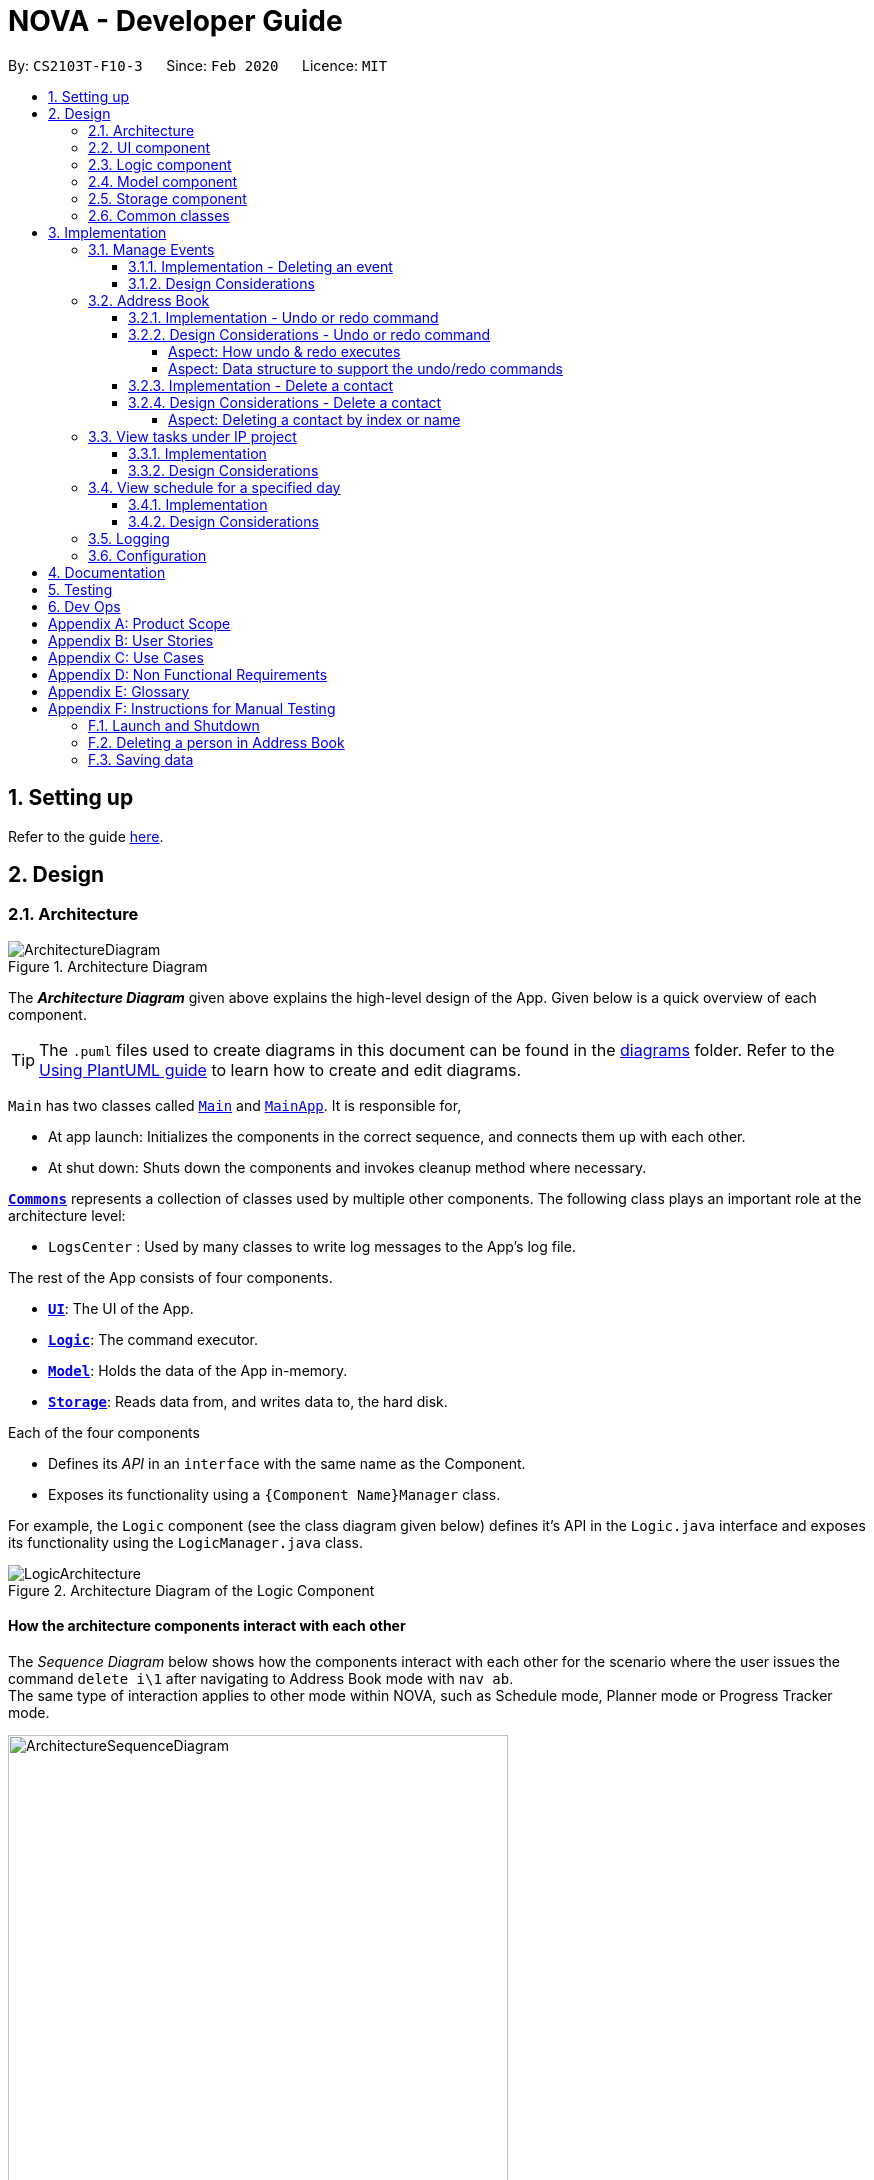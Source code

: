 = NOVA - Developer Guide
:site-section: DeveloperGuide
:toc:
:toc-title:
:toc-placement: preamble
:toclevels: 4
:sectnums:
:imagesDir: images
:stylesDir: stylesheets
:xrefstyle: full
ifdef::env-github[]
:tip-caption: :bulb:
:note-caption: :information_source:
:warning-caption: :warning:
endif::[]

:repoURL: https://github.com/AY1920S2-CS2103T-F10-3/main

By: `CS2103T-F10-3`      Since: `Feb 2020`      Licence: `MIT`

== Setting up

Refer to the guide <<SettingUp#, here>>.

== Design

[[Design-Architecture]]
=== Architecture

.Architecture Diagram
image::ArchitectureDiagram.png[]

The *_Architecture Diagram_* given above explains the high-level design of the App. Given below is a quick overview of each component.

[TIP]
The `.puml` files used to create diagrams in this document can be found in the link:{repoURL}/docs/diagrams/[diagrams] folder.
Refer to the <<UsingPlantUml#, Using PlantUML guide>> to learn how to create and edit diagrams.

`Main` has two classes called link:{repoURL}/src/main/java/seedu/address/Main.java[`Main`] and link:{repoURL}/src/main/java/seedu/address/MainApp.java[`MainApp`]. It is responsible for,

* At app launch: Initializes the components in the correct sequence, and connects them up with each other.
* At shut down: Shuts down the components and invokes cleanup method where necessary.

<<Design-Commons,*`Commons`*>> represents a collection of classes used by multiple other components.
The following class plays an important role at the architecture level:

* `LogsCenter` : Used by many classes to write log messages to the App's log file.

The rest of the App consists of four components.

* <<Design-Ui,*`UI`*>>: The UI of the App.
* <<Design-Logic,*`Logic`*>>: The command executor.
* <<Design-Model,*`Model`*>>: Holds the data of the App in-memory.
* <<Design-Storage,*`Storage`*>>: Reads data from, and writes data to, the hard disk.

Each of the four components

* Defines its _API_ in an `interface` with the same name as the Component.
* Exposes its functionality using a `{Component Name}Manager` class.

For example, the `Logic` component (see the class diagram given below) defines it's API in the `Logic.java` interface and exposes its functionality using the `LogicManager.java` class.

.Architecture Diagram of the Logic Component
image::LogicArchitecture.png[]

[discrete]
==== How the architecture components interact with each other

The _Sequence Diagram_ below shows how the components interact with each other for the scenario where the user issues the command `delete i\1` after navigating to Address Book mode with `nav ab`. +
The same type of interaction applies to other mode within NOVA, such as Schedule mode, Planner mode or Progress Tracker mode.

.Component interactions for `delete i\1` command
image::ArchitectureSequenceDiagram.png[width=500]

The sections below give more details of each component.

[[Design-Ui]]
=== UI component

.Structure of the UI Component
image::UiClassDiagram.png[]

*API* : link:{repoURL}/src/main/java/seedu/address/ui/Ui.java[`Ui.java`]

The UI consists of a `MainWindow` that is made up of parts e.g.`CommandBox`, `ResultDisplay` and `HelpBox`. All these, including the `MainWindow`, inherit from the abstract `UiPart` class.

The `UI` component uses JavaFx UI framework. The layout of these UI parts are defined in matching `.fxml` files that are in the `src/main/resources/view` folder. For example, the layout of the link:{repoURL}/src/main/java/seedu/address/ui/MainWindow.java[`MainWindow`] is specified in link:{repoURL}/src/main/resources/view/MainWindow.fxml[`MainWindow.fxml`]

The `UI` component,

* Executes user commands using the `Logic` component.
* Listens for changes to `Model` data so that the UI can be updated with the modified data.

[[Design-Logic]]

// tag::logic[]
=== Logic component

[[fig-LogicClassDiagram]]
.Structure of the Logic Component
image::LogicClassDiagram.png[]

*API* :
link:{repoURL}/src/main/java/seedu/nova/logic/Logic.java[`Logic.java`]

.  `Logic` uses the `LogicParser` class to determine which mode the user is in when they input a command.
.  After which, the relevant parser is called (e.g. `EventParser` or `AddressBookParser`).
.  This results in a `Command` object which is executed by the `LogicManager`.
.  The command execution can affect the `Model` (e.g. adding a person).
.  The result of the command execution is encapsulated as a `CommandResult` object which is passed back to the `Ui`.
.  In addition, the `CommandResult` object can also instruct the `Ui` to perform certain actions, such as displaying help to the user.
// end::logic[]

[[Design-Model]]
=== Model component

.Structure of the Model Component
image::ModelClassDiagram.png[]

*API* : link:{repoURL}/src/main/java/seedu/nova/model/Model.java[`Model.java`]

The `Model`,

* stores a `UserPref` object that represents the user's preferences.
* stores the Address Book data.
* stores a 'Schedule' object that represents the user's schedule.
* stores a 'ProgressTracker' object that represents the user's progress in their project tasks.
* exposes an unmodifiable `ObservableList<Person>` that can be 'observed' e.g. the UI can be bound to this list so that the UI automatically updates when the data in the list change.
* does not depend on any of the other three components.

[[Design-Storage]]
=== Storage component

.Structure of the Storage Component
image::StorageClassDiagram.png[]

*API* : link:{repoURL}/src/main/java/seedu/nova/storage/Storage.java[`Storage.java`]

The `Storage` component,

* can save `UserPref` objects in json format and read it back.
* can save the Address Book data in json format and read it back.

[[Design-Commons]]
=== Common classes

Classes used by multiple components are in the `seedu.nova.commons` package.
All of the classes under `Commons` work independently.

Most notably,

* *API* : link:{repoURL}/src/main/java/seedu/nova/commons/core/index/LogsCenter.java[`LogsCenter.java`] +
The `LogsCenter` is used by NOVA to display logs when running NOVA in terminal.

* *API* : link:{repoURL}/src/main/java/seedu/nova/commons/core/index/Messages.java[`Messages.java`] +
The `Messages` is used by Address Book feature and deals with messages to display regarding Address Book.

== Implementation

This section describes some noteworthy details on how certain features are implemented.

// tag::events[]

=== Manage Events
The manage events feature handles the events of the user, including meetings, consultations, study sessions and lessons.
Users are able to:

* add events
* delete events
* add notes to events

==== Implementation - Deleting an event
The delete feature allows users to remove events from the schedule.
This feature is facilitated by `ScheduleParser`, `EventDeleteCommandParser` and `EventDeleteCommand`.
The operation is exposed in the `Model` interface as `Model#deleteEvent()`.

Given below is an example usage scenario and how the delete mechanism behaves at each step.

1. The user does `view t\2020-03-20` to view their events on 20th March 2020.

2. The user executes `delete t\2020-03-20 i\2` command to delete the second event on 20th March 2020.

3. `EventDeleteCommandParser` creates a new `EventDeleteCommand`.

4. `LogicManager` executes the `EventDeleteCommand`.

5. `Model#deleteEvent()` is called, and the `Schedule` object in `ModelManager` is updated.

The following sequence diagram shows how the delete operation works:

image::EventDeleteSeqDiagram.png[]

The following activity diagram shows what happens when a user inputs a delete command:

image::EventDeleteActDiagram.png[]

==== Design Considerations
Aspect: Syntax of Deleting an Event

* **Alternative 1 (current choice):** choosing the event by its date and its index in the list of events on that date
** Pros: relatively short to type, greater ease of implementation
** Cons: users have to view the list of events on that date before determining which event to mark as done

* **Alternative 2:** choosing the event by description
** Pros: more recognisable for users
** Cons: difficulty in implementing as certain events may have the exact same descriptions

// end::events[]

// tag::undoredo[]
=== Address Book
The address book feature handles the contact list of the users. To enter address book mode, users need to enter `nav ab` command. Users are able to:

* add contacts
* edit contacts
* delete contacts
* find contacts
* list all contacts
* list category specific contacts
* add category specific remark for contacts
* edit category specific remark for contacts
* delete category specific remark for contacts
* undo or redo command
* add profile picture to contacts
* delete profile picture to contacts

==== Implementation - Undo or redo command

The undo/redo mechanism is facilitated by `VersionedAddressBook`.
It extends `AddressBook` with an undo/redo history, stored internally as an `addressBookStateList` and `currentStatePointer`.
Additionally, it implements the following operations:

* `VersionedAddressBook#commit()` -- Saves the current address book state in its history.
* `VersionedAddressBook#undo()` -- Restores the previous address book state from its history.
* `VersionedAddressBook#redo()` -- Restores a previously undone address book state from its history.

These operations are exposed in the `Model` interface as `Model#commitAddressBook()`, `Model#undoAddressBook()` and `Model#redoAddressBook()` respectively.

Given below is an example usage scenario and how the undo/redo mechanism behaves at each step.

Step 1. The user launches the application for the first time. The `VersionedAddressBook` will be initialized with the initial address book state, and the `currentStatePointer` pointing to that single address book state.

image::UndoRedoState0.png[]

Step 2. The user executes `delete i\5` command to delete the 5th person in the address book. The `delete` command calls `Model#commitAddressBook()`, causing the modified state of the address book after the `delete i\5` command executes to be saved in the `addressBookStateList`, and the `currentStatePointer` is shifted to the newly inserted address book state.

image::UndoRedoState1.png[width=446]

Step 3. The user executes `add n\David ...` to add a new person. The `add` command also calls `Model#commitAddressBook()`, causing another modified address book state to be saved into the `addressBookStateList`.

image::UndoRedoState2.png[width=446]

[NOTE]
If a command fails its execution, it will not call `Model#commitAddressBook()`, so the address book state will not be saved into the `addressBookStateList`.

Step 4. The user now decides that adding the person was a mistake, and decides to undo that action by executing the `undo` command. The `undo` command will call `Model#undoAddressBook()`, which will shift the `currentStatePointer` once to the left, pointing it to the previous address book state, and restores the address book to that state.

image::UndoRedoState3.png[]

[NOTE]
If the `currentStatePointer` is at index 0, pointing to the initial address book state, then there are no previous address book states to restore. The `undo` command uses `Model#canUndoAddressBook()` to check if this is the case. If so, it will return an error to the user rather than attempting to perform the undo.

The following sequence diagram shows how the undo operation works:

image::UndoSequenceDiagram.png[]

NOTE: The lifeline for `AbUndoCommand` should end at the destroy marker (X) but due to a limitation of PlantUML, the lifeline reaches the end of diagram.

The `redo` command does the opposite -- it calls `Model#redoAddressBook()`, which shifts the `currentStatePointer` once to the right, pointing to the previously undone state, and restores the address book to that state.

[NOTE]
If the `currentStatePointer` is at index `addressBookStateList.size() - 1`, pointing to the latest address book state, then there are no undone address book states to restore. The `redo` command uses `Model#canRedoAddressBook()` to check if this is the case. If so, it will return an error to the user rather than attempting to perform the redo.

Step 5. The user then decides to execute the command `list`. Commands that do not modify the address book, such as `list`, `list c\classmate`, `list c\teammate` or `find`, will usually not call `Model#commitAddressBook()`, `Model#undoAddressBook()` or `Model#redoAddressBook()`. Thus, the `addressBookStateList` remains unchanged.

image::UndoRedoState4.png[]

Step 6. The user executes `clear`, which calls `Model#commitAddressBook()`. Since the `currentStatePointer` is not pointing at the end of the `addressBookStateList`, all address book states after the `currentStatePointer` will be purged. We designed it this way because it no longer makes sense to redo the `add n\David ...` command. This is the behavior that most modern desktop applications follow.

image::UndoRedoState5.png[]

The following activity diagram summarizes what happens when a user executes a new command:

image::CommitActivityDiagram.png[]

==== Design Considerations - Undo or redo command

===== Aspect: How undo & redo executes

* **Alternative 1 (current choice):** Saves the entire address book.
** Pros: Easy to implement.
** Cons: May have performance issues in terms of memory usage.
* **Alternative 2:** Individual command knows how to undo/redo by itself.
** Pros: Will use less memory (e.g. for `delete`, just save the person being deleted).
** Cons: We must ensure that the implementation of each individual command are correct.

===== Aspect: Data structure to support the undo/redo commands

* **Alternative 1 (current choice):** Use a list to store the history of address book states.
** Pros: Easy for new Computer Science student undergraduates to understand, who are likely to be the new incoming developers of our project.
** Cons: Logic is duplicated twice. For example, when a new command is executed, we must remember to update both `HistoryManager` and `VersionedAddressBook`.
* **Alternative 2:** Use `HistoryManager` for undo/redo
** Pros: We do not need to maintain a separate list, and just reuse what is already in the codebase.
** Cons: Requires dealing with commands that have already been undone: We must remember to skip these commands. Violates Single Responsibility Principle and Separation of Concerns as `HistoryManager` now needs to do two different things.
// end::undoredo[]

==== Implementation - Delete a contact

The edit feature allows users to edit a contact from Address Book. This feature is facilitated by `AddressBookParser`, `AbDeleteCommandParser` and `AbDeleteCommand`.
The operation is exposed in the `Model` interface as `Model#deletePerson()`.

Given below is an example usage scenario and how the delete mechanism behaves at each step.

. The user does `list`, `list c\classmate`, `list c\teammate`, or `find n\[name]` to view their contacts.
. The user executes `delete i\1` command to delete the first contact.
. `AbDeleteCommandParser` creates a new `AbDeleteCommand`.
. `LogicManager` executes the `AbDeleteCommand`.
. `Model#deletePerson()` is called, and the `AddressBook` object in `ModelManager` is updated.

The following sequence diagram shows how the delete operation works:

image::AbDeleteSequenceDiagram.png[]

NOTE: The lifeline for `AbDeleteCommandParser` should end at the destroy marker (X) but due to a limitation of PlantUML, the lifeline reaches the end of diagram.

The following activity diagram shows how the delete mechanism works:

image::AbDeleteActivityDiagram.png[]

==== Design Considerations - Delete a contact
===== Aspect: Deleting a contact by index or name

* **Alternative 1 (current choice):** Use index tag to delete contact
** Pros: Shorter command to type by using index
** Cons: Users need to use `list`, `list c\classmate`, `list c\teammate` or `find n\[name]` command before deleting contact
* **Alternative 2:** Use name to delete contact
** Pros: No need to use `list`, `list c\classmate`, `list c\teammate` or `find n\[name]` prior to deleting contact
** Cons: Need to handle deletion of contacts with the same name

=== View tasks under IP project
The view tasks feature for the IP project allows the user to view a list of tasks that were added.

==== Implementation
Given below is an example usage scenario and how the view tasks mechanism behaves at each step.

1. The user keys in 'view p\ip w\2' into the command box.
2. The user executes 'view p\ip w\2' to view the list of tasks in week 2 of the IP project.
3. 'PtListCommandParser' creates a new 'PtListCommand'.
4. 'LogicManager' executes the 'PtListCommand'.
5. 'Model#listTasks()' is called and the list of tasks is retrieved.

The following sequence diagram shows how the view tasks operation works:

image::PtSeqDiagram.png[]

==== Design Considerations
Aspect: Adding choice of week to view tasks

* **Alternative 1 (current choice):** adding in choice of week to view tasks
** Pros: more freedom to choose what to see as a user
** Cons: longer command to type

* **Alternative 2:** listing out the whole project tasks rather than letting user choose based on week
** Pros: shorter command to type and user can see all their tasks at once
** Cons: if user wants to see tasks only for a specific week will be harder to scroll and find

=== View schedule for a specified day
The view schedule feature allows the user to view their schedule for the day specified by them.

==== Implementation
Given below is an example usage scenario and how the view schedule mechanism behaves at each step.

1. The user keys in 'view t\2020-03-10' into the command box.
2. The user executes 'view t\2020-03-10' to view their schedule on the 10th of March 2020.
3. 'ScViewDayCommandParser' creates a new 'ScViewDayCommand'.
4. 'LogicManager' executes the 'ScViewDayCommand'.
5. 'ModelManger#viewSechdule()' is called and the schedule for the day is retrieved.

The following sequence diagram shows how the view tasks operation works:

image::SchedulerSeqDiagram.png[]

==== Design Considerations
Aspect: View schedule by day and not week

* **Alternative 1 (current choice):** View schedule by day
** Pros: more freedom to choose what to see as a user
** Cons: more typing to view schedule for more than one day

* **Alternative 2:** View schedule by week
** Pros: user can see their whole week's schedule at once
** Cons: might be too long and messy

=== Logging

We are using `java.util.logging` package for logging. The `LogsCenter` class is used to manage the logging levels and logging destinations.

* The logging level can be controlled using the `logLevel` setting in the configuration file (See <<Implementation-Configuration>>)
* The `Logger` for a class can be obtained using `LogsCenter.getLogger(Class)` which will log messages according to the specified logging level
* Currently log messages are output through: `Console` and to a `.log` file.

*Logging Levels*

* `SEVERE` : Critical problem detected which may possibly cause the termination of the application
* `WARNING` : Can continue, but with caution
* `INFO` : Information showing the noteworthy actions by the App
* `FINE` : Details that is not usually noteworthy but may be useful in debugging e.g. print the actual list instead of just its size

[[Implementation-Configuration]]
=== Configuration

Certain properties of the application can be controlled (e.g user prefs file location, logging level) through the configuration file (default: `config.json`).

== Documentation

Refer to the guide <<Documentation#, here>>.

== Testing

Refer to the guide <<Testing#, here>>.

== Dev Ops

Refer to the guide <<DevOps#, here>>.

[appendix]
== Product Scope

*Target user profile*:

* prefer desktop apps over other types
* can type fast
* prefers typing over mouse input
* is reasonably comfortable using CLI apps
* is a CS2103T student

*Value proposition*: a one-stop study aid platform for CS2103T students

[appendix]
== User Stories

Priorities: High (must have) - `* * \*`, Medium (nice to have) - `* \*`, Low (unlikely to have) - `*`

[width="59%",cols="22%,<23%,<25%,<30%",options="header",]
|=======================================================================
|Priority |As a ... |I can ... |So that I ...

|`* * *` |student |add classmate or teammate’s name and contact information |contact them easily

|`* * *` |student |edit classmate or teammate’s name and contact information |Edit them if the information are changed

|`* * *` |student |delete classmate or teammate’s contact |delete if not necessary anymore

|`* * *` |student |categorise contacts into teammate or classmate |

|`* * *` |student |add category specific remark |filter out a contact’s remark according to type of contact

|`* * *` |student |edit category specific remark |

|`* * *` |student |delete category specific remark |

|`*` |student |add profile picture to added contact |know at a glance who is the person in my contact

|`*` |student |edit profile picture to added contact |edit the picture if changes are necessary

|`*` |student |delete profile picture to added contact|

|`* * *` |student |create meeting events | can keep track of my schedule

|`* * *` |student |create study session events | can keep track of my schedule

|`* * *` |student |create consultation events | can keep track of my schedule

|`* * *` |student |create lesson events | can keep track of my schedule

|`* * *` |student |note down the location of the meeting | know where to go

|`* * *` |student |delete events | can get rid of events that I do not need anymore

|`* * *` |student |mark events as done | know which events I have completed

|`* * *` |student |find events | can check if I have any specific events according to keyword(s)

|`* *` |student |add notes to events | can jot down additional details about the events

|`* *` |student |repeat events | can add multiple similar events at one go

|`* * *` |forgetful student |keep track of my project tasks |make sure all my project tasks are completed on time

|`* * *` |student |mark tasks as done |track how many tasks I have finished

|`* * *` |student |add notes to project tasks |keep track of details regarding the tasks

|`* * *` |student |add project tasks |keep track of those project tasks

|`* * *` |Student | View my schedule for a day| Know the flow of events on that day

|`* * *` |Student | View my schedule for a week | Know what will happen for that week

|`* * *` |Student | View my timetable | Can check when my classes are

|`* *`   |Student | Easily find my free slots without looking at my schedule | Do not need to strain my eyes

|`* *`   |Forgetful student | Set reminders for upcoming events | Will remember to attend them

|=======================================================================

_{More to be added}_

[appendix]
== Use Cases

(For all use cases below, the *System* is the `nova` and the *Actor* is the `student`, unless specified otherwise)

[discrete]
=== Use case 1: Add a contact

*MSS*

1.  Student enters add command with the contact’s name, phone number, email and category
2.  NOVA saves the contact
+
Use case ends.

*Extensions*

[none]
* 1a. Student did not include compulsory field
+
[none]
** 1a1. NOVA informs student to include compulsory field
+
Use case resumes at step 1
* 1b. Student did not adhere to format required for adding contact
+
[none]
** 1b1. NOVA informs student that the format is invalid, and provides an example of a correct format
+
Use case resumes at step 1

[discrete]
=== Use case 2: List all contacts

*MSS*

1.  Student enters list command
2.  NOVA list all the contacts
+
Use case ends

*Extensions*

[none]
* 1a. There is no contacts saved
+
[none]
** 1a1. NOVA informs student that the list is empty
+
Use case end

[discrete]
=== Use case 3: List category specific contacts

*MSS*

1.  Student enters list category command
2.  NOVA list all the contacts under that category
+
Use case ends

*Extensions*

[none]
* 1a. There is no contacts saved under that category
+
[none]
** 1a1. NOVA informs student that the list of that category is empty
+
Use case end

[discrete]
=== Use case 4: Find saved contacts

*MSS*

1.  Student enters find command
2.  NOVA finds the name of contact that the student typed and list all the matching names
+
Use case ends

*Extensions*

[none]
* 1a. There is no contact that matches what the student type
+
[none]
** 1a1. NOVA prints an empty list
+
Use case end

[discrete]
=== Use case 5: Edit a contact

*MSS*

1.  Student used `list`, `list c\classmate`, `list c\teammate` or `find` command
2.  Student enters edit command with index, and at least 1 field to edit
3.  NOVA saves the edited contact
+
Use case ends

*Extensions*

[none]
* 1a. Student did not use `list`, `list c\classmate`, `list c\teammate` or `find` command before using `edit` command
+
[none]
** 1a1. Student edits information of the wrong contact, and NOVA informs the student to use `undo` command if wrong contact is edited
+
Use case resumes at step 1
[none]
* 2a. Student did not adhere to format required for editing contact
+
[none]
** 2a1. NOVA informs student that the format is invalid, and provides an example of a correct format
+
Use case resumes at step 2
[none]
* 2b. Student did not include at least 1 compulsory field
+
[none]
** 2b1. NOVA informs student to include at least 1 compulsory field
+
Use case resumes at step 2

[discrete]
=== Use case 6: Delete a contact

*MSS*

1.  Student used `list`, `list c\classmate`, `list c\teammate` or `find` command
2.  Student enters delete command
3.  NOVA deletes the contact
+
Use case ends

*Extensions*

[none]
* 1a. Student did not use `list`, `list c\classmate`, `list c\teammate` or `find` command before using `delete` command
+
[none]
** 1a1. Student deletes the wrong contact, and NOVA informs the student to use `undo` command if wrong contact is deleted
+
Use case resumes at step 1
[none]
* 2a. NOVA cannot find the contact in the contact list
+
[none]
** 2a1. NOVA informs student that the contact to delete does not exist
+
Use case resumes at step 2
[none]
* 2b. Student provides a wrong format to delete
+
[none]
** 2b1. NOVA informs student that the format is invalid, and provides an example of a correct format
+
Use case resumes at step 2

[discrete]
=== Use case 7: Add, edit or delete remark to a contact

*MSS*

1.  Student used `list`, `list c\classmate`, `list c\teammate` or `find` command
2.  Student enters remark command
3.  NOVA adds, edits or deletes remark to a contact
+
Use case ends

*Extensions*

[none]
* 1a. Student did not use `list`, `list c\classmate`, `list c\teammate` or `find` command before using `remark` command
+
[none]
** 1a1. Student adds, edits or deletes remark of the wrong contact, and NOVA informs the student to use `undo` command if student add, edit or delete remark on the wrong contact
+
Use case resumes at step 1
[none]
* 2a. NOVA cannot find the contact in the contact list
+
[none]
** 2a1. NOVA informs student that the contact to add, edit or delete mark does not exist
+
Use case resumes at step 2
[none]
* 2b. Student provides a wrong format to add, edit or delete
+
[none]
** 2b1. NOVA informs student that the format is invalid, and provides an example of a correct format
+
Use case resumes at step 2

[discrete]
=== Use case 8: Undoing in address book

*MSS*

2.  Student used `add`, `edit`, `delete` or `remark` prior
3.  Student enters undo command
4.  NOVA undone the changes that the student made
+
Use case ends

[none]
* 1a. Student did not use `add`, `edit`, `delete` or `remark` prior to using `undo`
+
[none]
** 1a1. NOVA informs the student that there are no more commands to undo
+
Use case resumes at step 1

[discrete]
=== Use case 9: Redoing in address book

*MSS*

1.  Student used `undo` successfully prior to using `redo`
2.  Student enters redo command
3.  NOVA redo the changes that the student made
+
Use case ends

*Extensions*

[none]
* 1a. Student did not use `undo` prior to using `redo`
+
[none]
** 1a1. NOVA informs the student that there are no more commands to redo
+
Use case resumes at step 1

[discrete]
=== Use case 10: Delete an event

*MSS*

1. Student enters delete command with details of the event
2. NOVA deletes the event
+
Use case ends.

*Extensions*

[none]
* 1a. NOVA cannot find the event given
** 1a1. NOVA informs student that the event does not exist
+
Use case ends.

[discrete]
=== Use case 11: Add notes to a project task in project section of progress tracker

*MSS*

1.  User enter command to add notes to the project task.
2.  Progress tracker adds notes to the project task.
+
Use case ends.

*Extensions*

[none]
* 1a. No such project task exist.
*   1a1. NOVA shows an error message.
+
Use case ends.

[discrete]
=== Use case 12: User edits a note.

*MSS*

1.  User enter command to edit note.
2.  Progress tracker replace old note with new note.
+
Use case ends.

*Extensions*

[none]
* 1a. No prior note was added.
*   1a1. NOVA adds edit as new note.
+
Use case ends.

[discrete]
=== Use case 13: User deletes a note.

*MSS*

1.  User enter command to delete note.
2.  Progress tracker deletes note.
+
Use case ends.

*Extensions*

[none]
* 1a. Note to be deleted does not exist.
*   1a1. NOVA shows error message.
+
Use case ends.

[discrete]
=== Use case 14: View the timetable

*MSS*

1. User requests for the timetable
2. NOVA shows the timetable
+
Use case ends.

*Extensions*

[none]
* 2a. The timetable is empty.
+
Use case ends.

_{More to be added}_

[appendix]
== Non Functional Requirements

. Should work on any <<mainstream-os,mainstream OS>> as long as it has Java `11` or above installed.
. A user with above average typing speed for regular English text (i.e. not code, not system admin commands) should be able to accomplish most of the tasks faster using commands than using the mouse.
. The application should respond to every command within one second.
. Technical requirements: The application should work on both 32-bit and 64-bit environments.
. The application should work without internet connection.
. The user should be able to navigate to other <<mode,mode>> just by using `nav` command.
. If student forgot to change the <<mode,mode>>, NOVA should display error message.

[appendix]
== Glossary

[[mainstream-os]] Mainstream OS::
Windows, Linux, OS-X

[[mode]] Mode::
Mode of operation within NOVA, such as Address Book with `nav ab`, Schedule with `nav schedule`, Planner with `nav planner`, and Progress Tracker with `nav progresstracker`.

[appendix]
== Instructions for Manual Testing

Given below are instructions to test the app manually.

[NOTE]
These instructions only provide a starting point for testers to work on; testers are expected to do more _exploratory_ testing.

=== Launch and Shutdown

. Initial launch

.. Download the jar file and copy into an empty folder
.. Double-click the jar file +
   Expected: Shows the GUI with a set of sample contacts. The window size may not be optimum.

. Saving window preferences

.. Resize the window to an optimum size. Move the window to a different location. Close the window.
.. Re-launch the app by double-clicking the jar file. +
   Expected: The most recent window size and location is retained.

=== Deleting a person in Address Book

. Enter address book mode via `nav ab`
. Deleting a person while all persons are listed

.. Prerequisites: List contacts using the `list`, `list c\classmate`, `list c\teammate` or `find` command. There are multiple contacts in the list.
.. Test case: `delete i\1` +
   Expected: First contact is deleted from the list. Details of the deleted contact shown in the status message.
.. Test case: `delete i\0` +
   Expected: No person is deleted. Error details shown in the status message. Status bar remains the same.
.. Other incorrect delete commands to try: `delete`, `delete i\x` (where x is larger than the list size), `delete x` (where x is number or letter)
   Expected: Similar to previous.

=== Saving data

. Dealing with missing/corrupted data files

.. _{explain how to simulate a missing/corrupted file and the expected behavior}_

